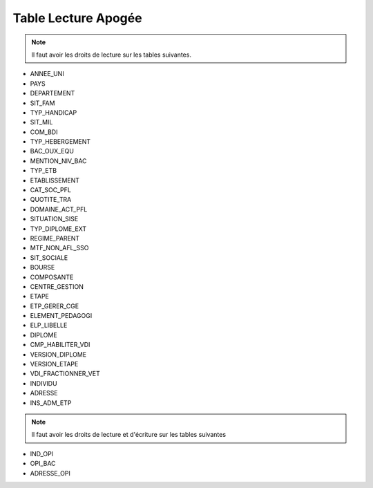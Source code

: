 ====================
Table Lecture Apogée
====================

.. note::

  Il faut avoir les droits de lecture sur les tables suivantes.

* ANNEE_UNI
* PAYS
* DEPARTEMENT
* SIT_FAM
* TYP_HANDICAP
* SIT_MIL
* COM_BDI
* TYP_HEBERGEMENT
* BAC_OUX_EQU
* MENTION_NIV_BAC
* TYP_ETB
* ETABLISSEMENT
* CAT_SOC_PFL
* QUOTITE_TRA
* DOMAINE_ACT_PFL
* SITUATION_SISE
* TYP_DIPLOME_EXT
* REGIME_PARENT
* MTF_NON_AFL_SSO
* SIT_SOCIALE
* BOURSE
* COMPOSANTE
* CENTRE_GESTION
* ETAPE
* ETP_GERER_CGE
* ELEMENT_PEDAGOGI
* ELP_LIBELLE
* DIPLOME
* CMP_HABILITER_VDI
* VERSION_DIPLOME
* VERSION_ETAPE
* VDI_FRACTIONNER_VET
* INDIVIDU
* ADRESSE
* INS_ADM_ETP

.. note::

  Il faut avoir les droits de lecture et d'écriture sur les tables suivantes

* IND_OPI
* OPI_BAC
* ADRESSE_OPI

